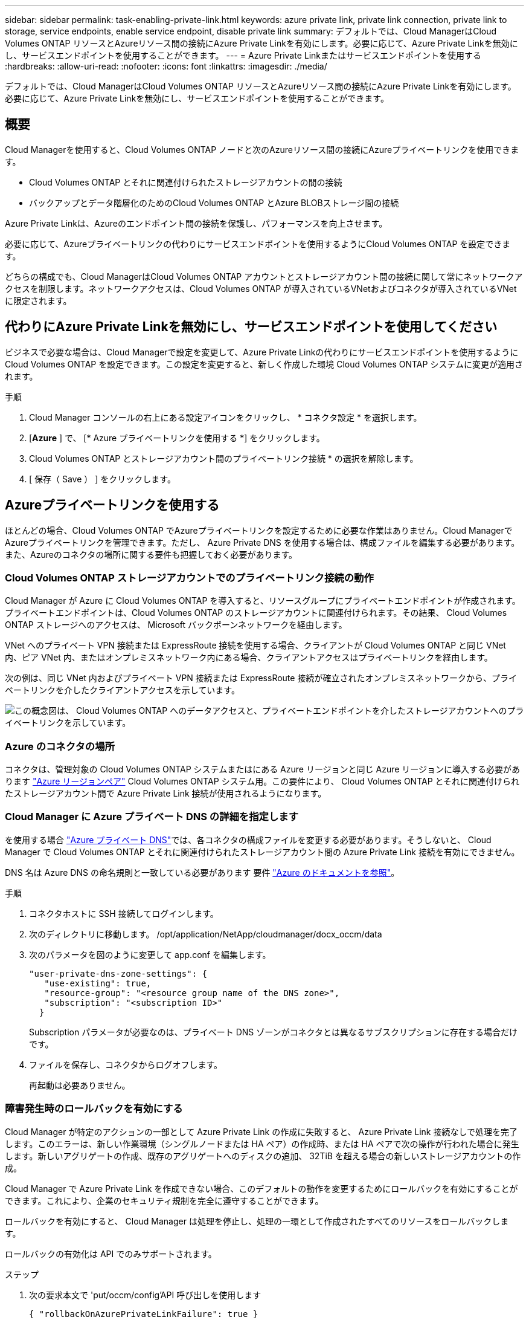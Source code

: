 ---
sidebar: sidebar 
permalink: task-enabling-private-link.html 
keywords: azure private link, private link connection, private link to storage, service endpoints, enable service endpoint, disable private link 
summary: デフォルトでは、Cloud ManagerはCloud Volumes ONTAP リソースとAzureリソース間の接続にAzure Private Linkを有効にします。必要に応じて、Azure Private Linkを無効にし、サービスエンドポイントを使用することができます。 
---
= Azure Private Linkまたはサービスエンドポイントを使用する
:hardbreaks:
:allow-uri-read: 
:nofooter: 
:icons: font
:linkattrs: 
:imagesdir: ./media/


[role="lead"]
デフォルトでは、Cloud ManagerはCloud Volumes ONTAP リソースとAzureリソース間の接続にAzure Private Linkを有効にします。必要に応じて、Azure Private Linkを無効にし、サービスエンドポイントを使用することができます。



== 概要

Cloud Managerを使用すると、Cloud Volumes ONTAP ノードと次のAzureリソース間の接続にAzureプライベートリンクを使用できます。

* Cloud Volumes ONTAP とそれに関連付けられたストレージアカウントの間の接続
* バックアップとデータ階層化のためのCloud Volumes ONTAP とAzure BLOBストレージ間の接続


Azure Private Linkは、Azureのエンドポイント間の接続を保護し、パフォーマンスを向上させます。

必要に応じて、Azureプライベートリンクの代わりにサービスエンドポイントを使用するようにCloud Volumes ONTAP を設定できます。

どちらの構成でも、Cloud ManagerはCloud Volumes ONTAP アカウントとストレージアカウント間の接続に関して常にネットワークアクセスを制限します。ネットワークアクセスは、Cloud Volumes ONTAP が導入されているVNetおよびコネクタが導入されているVNetに限定されます。



== 代わりにAzure Private Linkを無効にし、サービスエンドポイントを使用してください

ビジネスで必要な場合は、Cloud Managerで設定を変更して、Azure Private Linkの代わりにサービスエンドポイントを使用するようにCloud Volumes ONTAP を設定できます。この設定を変更すると、新しく作成した環境 Cloud Volumes ONTAP システムに変更が適用されます。

.手順
. Cloud Manager コンソールの右上にある設定アイコンをクリックし、 * コネクタ設定 * を選択します。
. [*Azure* ] で、 [* Azure プライベートリンクを使用する *] をクリックします。
. Cloud Volumes ONTAP とストレージアカウント間のプライベートリンク接続 * の選択を解除します。
. [ 保存（ Save ） ] をクリックします。




== Azureプライベートリンクを使用する

ほとんどの場合、Cloud Volumes ONTAP でAzureプライベートリンクを設定するために必要な作業はありません。Cloud ManagerでAzureプライベートリンクを管理できます。ただし、 Azure Private DNS を使用する場合は、構成ファイルを編集する必要があります。また、Azureのコネクタの場所に関する要件も把握しておく必要があります。



=== Cloud Volumes ONTAP ストレージアカウントでのプライベートリンク接続の動作

Cloud Manager が Azure に Cloud Volumes ONTAP を導入すると、リソースグループにプライベートエンドポイントが作成されます。プライベートエンドポイントは、Cloud Volumes ONTAP のストレージアカウントに関連付けられます。その結果、 Cloud Volumes ONTAP ストレージへのアクセスは、 Microsoft バックボーンネットワークを経由します。

VNet へのプライベート VPN 接続または ExpressRoute 接続を使用する場合、クライアントが Cloud Volumes ONTAP と同じ VNet 内、ピア VNet 内、またはオンプレミスネットワーク内にある場合、クライアントアクセスはプライベートリンクを経由します。

次の例は、同じ VNet 内およびプライベート VPN 接続または ExpressRoute 接続が確立されたオンプレミスネットワークから、プライベートリンクを介したクライアントアクセスを示しています。

image:diagram_azure_private_link.png["この概念図は、 Cloud Volumes ONTAP へのデータアクセスと、プライベートエンドポイントを介したストレージアカウントへのプライベートリンクを示しています。"]



=== Azure のコネクタの場所

コネクタは、管理対象の Cloud Volumes ONTAP システムまたはにある Azure リージョンと同じ Azure リージョンに導入する必要があります https://docs.microsoft.com/en-us/azure/availability-zones/cross-region-replication-azure#azure-cross-region-replication-pairings-for-all-geographies["Azure リージョンペア"^] Cloud Volumes ONTAP システム用。この要件により、 Cloud Volumes ONTAP とそれに関連付けられたストレージアカウント間で Azure Private Link 接続が使用されるようになります。



=== Cloud Manager に Azure プライベート DNS の詳細を指定します

を使用する場合 https://docs.microsoft.com/en-us/azure/dns/private-dns-overview["Azure プライベート DNS"^]では、各コネクタの構成ファイルを変更する必要があります。そうしないと、 Cloud Manager で Cloud Volumes ONTAP とそれに関連付けられたストレージアカウント間の Azure Private Link 接続を有効にできません。

DNS 名は Azure DNS の命名規則と一致している必要があります 要件 https://docs.microsoft.com/en-us/azure/storage/common/storage-private-endpoints#dns-changes-for-private-endpoints["Azure のドキュメントを参照"^]。

.手順
. コネクタホストに SSH 接続してログインします。
. 次のディレクトリに移動します。 /opt/application/NetApp/cloudmanager/docx_occm/data
. 次のパラメータを図のように変更して app.conf を編集します。
+
....
"user-private-dns-zone-settings": {
   "use-existing": true,
   "resource-group": "<resource group name of the DNS zone>",
   "subscription": "<subscription ID>"
  }
....
+
Subscription パラメータが必要なのは、プライベート DNS ゾーンがコネクタとは異なるサブスクリプションに存在する場合だけです。

. ファイルを保存し、コネクタからログオフします。
+
再起動は必要ありません。





=== 障害発生時のロールバックを有効にする

Cloud Manager が特定のアクションの一部として Azure Private Link の作成に失敗すると、 Azure Private Link 接続なしで処理を完了します。このエラーは、新しい作業環境（シングルノードまたは HA ペア）の作成時、または HA ペアで次の操作が行われた場合に発生します。新しいアグリゲートの作成、既存のアグリゲートへのディスクの追加、 32TiB を超える場合の新しいストレージアカウントの作成。

Cloud Manager で Azure Private Link を作成できない場合、このデフォルトの動作を変更するためにロールバックを有効にすることができます。これにより、企業のセキュリティ規制を完全に遵守することができます。

ロールバックを有効にすると、 Cloud Manager は処理を停止し、処理の一環として作成されたすべてのリソースをロールバックします。

ロールバックの有効化は API でのみサポートされます。

.ステップ
. 次の要求本文で 'put/occm/config'API 呼び出しを使用します
+
[source, json]
----
{ "rollbackOnAzurePrivateLinkFailure": true }
----

